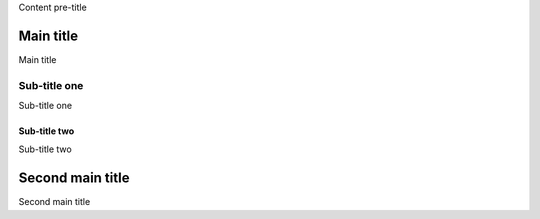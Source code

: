Content pre-title

Main title
==========

Main title

Sub-title one
-------------

Sub-title one

Sub-title two
~~~~~~~~~~~~~

Sub-title two

Second main title
=================

Second main title
